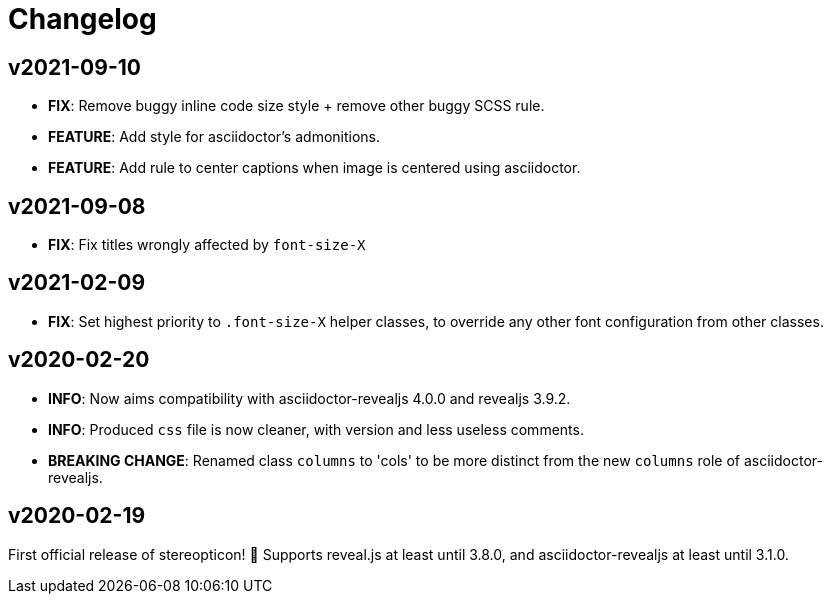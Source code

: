 = Changelog

== v2021-09-10

- *FIX*: Remove buggy inline code size style  + remove other buggy SCSS rule.
- *FEATURE*: Add style for asciidoctor's admonitions.
- *FEATURE*: Add rule to center captions when image is centered using asciidoctor.

== v2021-09-08

- *FIX*: Fix titles wrongly affected by `font-size-X`

== v2021-02-09

- *FIX*: Set highest priority to `.font-size-X` helper classes, to override any other font configuration from other classes.

== v2020-02-20

- *INFO*: Now aims compatibility with asciidoctor-revealjs 4.0.0 and revealjs 3.9.2.
- *INFO*: Produced `css` file is now cleaner, with version and less useless comments.
- *BREAKING CHANGE*: Renamed class `columns` to 'cols' to be more distinct from the new `columns` role of asciidoctor-revealjs.

== v2020-02-19

First official release of stereopticon! 🎉
Supports reveal.js at least until 3.8.0, and asciidoctor-revealjs at least until 3.1.0.
